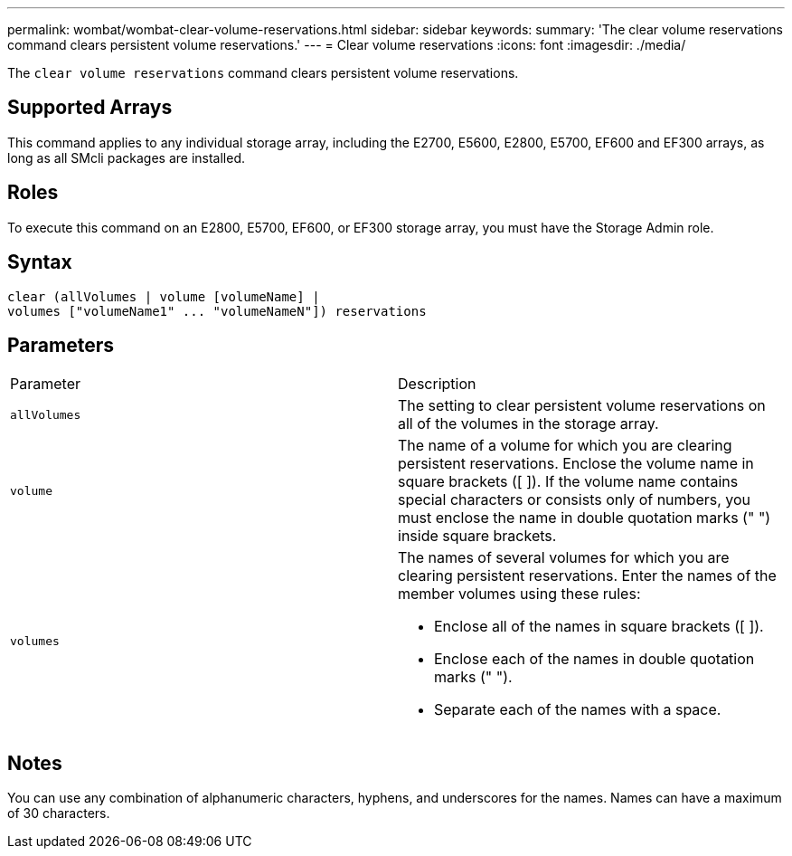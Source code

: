 ---
permalink: wombat/wombat-clear-volume-reservations.html
sidebar: sidebar
keywords: 
summary: 'The clear volume reservations command clears persistent volume reservations.'
---
= Clear volume reservations
:icons: font
:imagesdir: ./media/

[.lead]
The `clear volume reservations` command clears persistent volume reservations.

== Supported Arrays

This command applies to any individual storage array, including the E2700, E5600, E2800, E5700, EF600 and EF300 arrays, as long as all SMcli packages are installed.

== Roles

To execute this command on an E2800, E5700, EF600, or EF300 storage array, you must have the Storage Admin role.

== Syntax

----
clear (allVolumes | volume [volumeName] |
volumes ["volumeName1" ... "volumeNameN"]) reservations
----

== Parameters

|===
| Parameter| Description
a|
`allVolumes`
a|
The setting to clear persistent volume reservations on all of the volumes in the storage array.
a|
`volume`
a|
The name of a volume for which you are clearing persistent reservations. Enclose the volume name in square brackets ([ ]). If the volume name contains special characters or consists only of numbers, you must enclose the name in double quotation marks (" ") inside square brackets.

a|
`volumes`
a|
The names of several volumes for which you are clearing persistent reservations. Enter the names of the member volumes using these rules:

* Enclose all of the names in square brackets ([ ]).
* Enclose each of the names in double quotation marks (" ").
* Separate each of the names with a space.

|===

== Notes

You can use any combination of alphanumeric characters, hyphens, and underscores for the names. Names can have a maximum of 30 characters.
